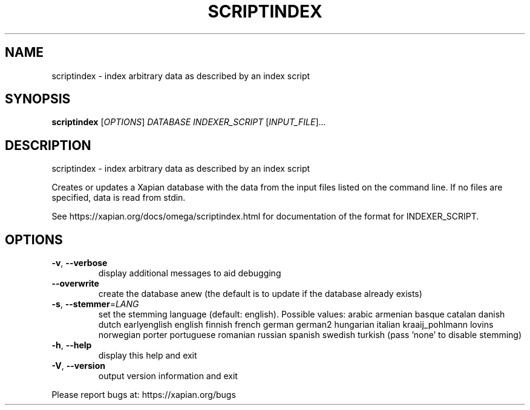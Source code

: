 .\" DO NOT MODIFY THIS FILE!  It was generated by help2man 1.40.10.
.TH SCRIPTINDEX "1" "June 2016" "xapian-omega 1.4.0" "User Commands"
.SH NAME
scriptindex \- index arbitrary data as described by an index script
.SH SYNOPSIS
.B scriptindex
[\fIOPTIONS\fR] \fIDATABASE INDEXER_SCRIPT \fR[\fIINPUT_FILE\fR]...
.SH DESCRIPTION
scriptindex \- index arbitrary data as described by an index script
.PP
Creates or updates a Xapian database with the data from the input files listed
on the command line.  If no files are specified, data is read from stdin.
.PP
See https://xapian.org/docs/omega/scriptindex.html for documentation of the
format for INDEXER_SCRIPT.
.SH OPTIONS
.TP
\fB\-v\fR, \fB\-\-verbose\fR
display additional messages to aid debugging
.TP
\fB\-\-overwrite\fR
create the database anew (the default is to update if
the database already exists)
.TP
\fB\-s\fR, \fB\-\-stemmer\fR=\fILANG\fR
set the stemming language (default: english).
Possible values: arabic armenian basque catalan danish
dutch earlyenglish english finnish french german german2
hungarian italian kraaij_pohlmann lovins norwegian porter
portuguese romanian russian spanish swedish turkish (pass
\&'none' to disable stemming)
.TP
\fB\-h\fR, \fB\-\-help\fR
display this help and exit
.TP
\fB\-V\fR, \fB\-\-version\fR
output version information and exit
.PP
Please report bugs at:
https://xapian.org/bugs
